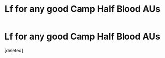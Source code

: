 #+TITLE: Lf for any good Camp Half Blood AUs

* Lf for any good Camp Half Blood AUs
:PROPERTIES:
:Score: 1
:DateUnix: 1597826217.0
:DateShort: 2020-Aug-19
:FlairText: Request
:END:
[deleted]

